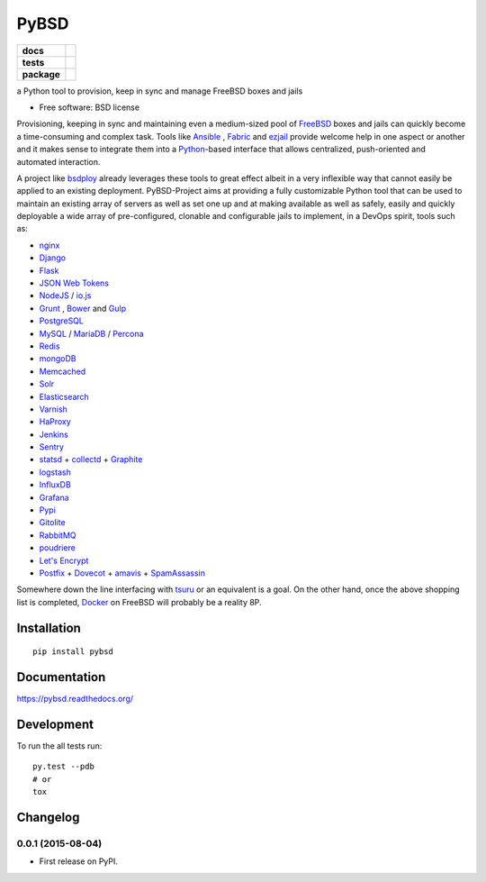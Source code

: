 =====
PyBSD
=====

.. list-table::
    :stub-columns: 1

    * - docs
      - |docs|
    * - tests
      - | |travis| |appveyor|
        | |coveralls| |codecov| |landscape| |scrutinizer|
    * - package
      - |version| |downloads|

.. |docs| image:: https://readthedocs.org/projects/pybsd/badge/?style=flat
    :target: https://readthedocs.org/projects/pybsd
    :alt: Documentation Status

.. |travis| image:: http://img.shields.io/travis/rebost/pybsd/master.svg?style=flat&label=Travis
    :alt: Travis-CI Build Status
    :target: https://travis-ci.org/rebost/pybsd

.. |appveyor| image:: https://img.shields.io/appveyor/ci/rebost/pybsd/master.svg?style=flat&label=AppVeyor
    :alt: AppVeyor Build Status
    :target: https://ci.appveyor.com/project/rebost/pybsd

.. |coveralls| image:: http://img.shields.io/coveralls/rebost/pybsd/master.svg?style=flat&label=Coveralls
    :alt: Coverage Status
    :target: https://coveralls.io/r/rebost/pybsd


.. |codecov| image:: http://img.shields.io/codecov/c/github/rebost/pybsd/master.svg?style=flat&label=Codecov
    :alt: Coverage Status
    :target: https://codecov.io/github/rebost/pybsd


.. |landscape| image:: https://landscape.io/github/rebost/pybsd/master/landscape.svg?style=flat
    :target: https://landscape.io/github/rebost/pybsd/master
    :alt: Code Quality Status

.. |version| image:: http://img.shields.io/pypi/v/pybsd.svg?style=flat
    :alt: PyPI Package latest release
    :target: https://pypi.python.org/pypi/PyBSD

.. |downloads| image:: http://img.shields.io/pypi/dm/pybsd.svg?style=flat
    :alt: PyPI Package monthly downloads
    :target: https://pypi.python.org/pypi/PyBSD

.. |scrutinizer| image:: https://img.shields.io/scrutinizer/g/rebost/pybsd/master.svg?style=flat
    :alt: Scrutinizer Status
    :target: https://scrutinizer-ci.com/g/rebost/pybsd/

a Python tool to provision, keep in sync and manage FreeBSD boxes and jails

* Free software: BSD license

Provisioning, keeping in sync and maintaining even a medium-sized pool of `FreeBSD <https://www.freebsd.org/>`_ boxes and jails can quickly become a time-consuming and complex task. Tools like `Ansible <http://www.ansible.com/home>`_ , `Fabric <http://www.fabfile.org/>`_ and `ezjail <http://erdgeist.org/arts/software/ezjail/>`_ provide welcome help in one aspect or another and it makes sense to integrate them into a `Python <https://www.python.org/>`_-based interface that allows centralized, push-oriented and automated interaction.

A project like `bsdploy <https://github.com/ployground/bsdploy>`_ already leverages these tools to great effect albeit in a very inflexible way that cannot easily be applied to an existing deployment. PyBSD-Project aims at providing a fully customizable Python tool that can be used to maintain an existing array of servers as well as set one up and at making available as well as safely, easily and quickly deployable a wide array of pre-configured, clonable and configurable jails to implement, in a DevOps spirit, tools such as:

* `nginx <http://nginx.org/>`_
* `Django <https://www.djangoproject.com/>`_
* `Flask <http://flask.pocoo.org/>`_
* `JSON Web Tokens <https://en.wikipedia.org/wiki/JSON_Web_Token>`_
* `NodeJS <https://nodejs.org/>`_ / `io.js <https://iojs.org/>`_
* `Grunt <http://gruntjs.com/>`_ , `Bower <http://bower.io>`_ and `Gulp <http://gulpjs.com>`_
* `PostgreSQL <http://www.postgresql.org/>`_
* `MySQL <http://www.mysql.com/>`_ / `MariaDB <https://mariadb.org/>`_ / `Percona <https://www.percona.com/>`_
* `Redis <http://redis.io>`_
* `mongoDB <https://www.mongodb.org/>`_
* `Memcached <http://memcached.org/>`_
* `Solr <http://lucene.apache.org/solr/>`_
* `Elasticsearch <https://www.elastic.co/products/elasticsearch>`_
* `Varnish <https://www.varnish-cache.org/>`_
* `HaProxy <http://www.haproxy.org/>`_
* `Jenkins <http://jenkins-ci.org/>`_
* `Sentry <https://getsentry.com/welcome/>`_
* `statsd <https://github.com/etsy/statsd>`_ + `collectd <http://collectd.org/>`_ + `Graphite <http://graphite.readthedocs.org/en/latest/>`_
* `logstash <https://www.elastic.co/products/logstash>`_
* `InfluxDB <https://influxdb.com>`_
* `Grafana <http://grafana.org>`_
* `Pypi <https://pypi.python.org/pypi>`_
* `Gitolite <https://github.com/sitaramc/gitolite/wiki>`_
* `RabbitMQ <https://www.rabbitmq.com/>`_
* `poudriere <https://github.com/freebsd/poudriere/wiki>`_
* `Let's Encrypt <https://letsencrypt.org/>`_
* `Postfix <http://www.postfix.org/>`_ + `Dovecot <http://www.dovecot.org/>`_ + `amavis <http://www.ijs.si/software/amavisd/>`_ + `SpamAssassin <http://spamassassin.apache.org>`_

Somewhere down the line interfacing with `tsuru <https://tsuru.io/>`_ or an equivalent is a goal. On the other hand, once the above shopping list is completed, `Docker <https://www.docker.com/>`_ on FreeBSD will probably be a reality 8P.

Installation
============

::

    pip install pybsd

Documentation
=============

https://pybsd.readthedocs.org/

Development
===========

To run the all tests run::

    py.test --pdb
    # or
    tox


Changelog
=========

0.0.1 (2015-08-04)
-----------------------------------------

* First release on PyPI.


